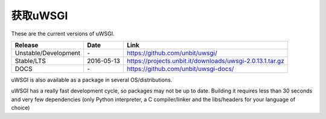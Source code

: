 获取uWSGI
=============

These are the current versions of uWSGI.

========================  ==========  ===================================================
Release                   Date        Link
========================  ==========  ===================================================
Unstable/Development      \-          https://github.com/unbit/uwsgi/
Stable/LTS                2016-05-13  https://projects.unbit.it/downloads/uwsgi-2.0.13.1.tar.gz
DOCS                      \-          https://github.com/unbit/uwsgi-docs/
========================  ==========  ===================================================

uWSGI is also available as a package in several OS/distributions.

uWSGI has a really fast development cycle, so packages may not be up to date. Building it requires less than 30 seconds
and very few dependencies (only Python interpreter, a C compiler/linker and the libs/headers for your language of choice)
